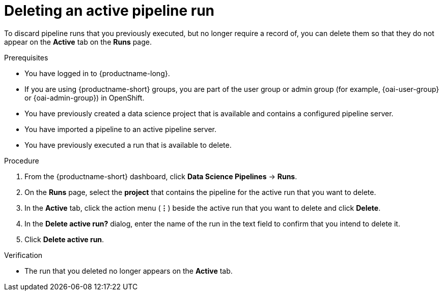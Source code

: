 :_module-type: PROCEDURE

[id="deleting-an-active-pipeline-run_{context}"]
= Deleting an active pipeline run

[role='_abstract']
To discard pipeline runs that you previously executed, but no longer require a record of, you can delete them so that they do not appear on the *Active* tab on the *Runs* page.

.Prerequisites
* You have logged in to {productname-long}.
ifndef::upstream[]
* If you are using {productname-short} groups, you are part of the user group or admin group (for example, {oai-user-group} or {oai-admin-group}) in OpenShift.
endif::[]
ifdef::upstream[]
* If you are using {productname-short} groups, you are part of the user group or admin group (for example, {odh-user-group} or {odh-admin-group}) in OpenShift.
endif::[]
* You have previously created a data science project that is available and contains a configured pipeline server.
* You have imported a pipeline to an active pipeline server.
* You have previously executed a run that is available to delete.

.Procedure
. From the {productname-short} dashboard, click *Data Science Pipelines* -> *Runs*.
. On the *Runs* page, select the *project* that contains the pipeline for the active run that you want to delete.
. In the *Active* tab, click the action menu (*&#8942;*) beside the active run that you want to delete and click *Delete*.
. In the *Delete active run?* dialog, enter the name of the run in the text field to confirm that you intend to delete it.
. Click *Delete active run*.

.Verification
* The run that you deleted no longer appears on the *Active* tab.

//[role='_additional-resources']
//.Additional resources
